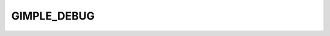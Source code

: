 ..
  Copyright 1988-2022 Free Software Foundation, Inc.
  This is part of the GCC manual.
  For copying conditions, see the GPL license file

.. _gimple_debug:

GIMPLE_DEBUG
^^^^^^^^^^^^

.. index:: GIMPLE_DEBUG

.. index:: GIMPLE_DEBUG_BIND

.. index:: GIMPLE_DEBUG_BEGIN_STMT

.. index:: GIMPLE_DEBUG_INLINE_ENTRY

.. function:: gdebug *gimple_build_debug_bind (tree var, tree value, gimple stmt)

  Build a ``GIMPLE_DEBUG`` statement with ``GIMPLE_DEBUG_BIND``
  ``subcode``.  The effect of this statement is to tell debug
  information generation machinery that the value of user variable
  ``var`` is given by ``value`` at that point, and to remain with
  that value until ``var`` runs out of scope, a
  dynamically-subsequent debug bind statement overrides the binding, or
  conflicting values reach a control flow merge point.  Even if
  components of the ``value`` expression change afterwards, the
  variable is supposed to retain the same value, though not necessarily
  the same location.

  It is expected that ``var`` be most often a tree for automatic user
  variables (``VAR_DECL`` or ``PARM_DECL``) that satisfy the
  requirements for gimple registers, but it may also be a tree for a
  scalarized component of a user variable (``ARRAY_REF``,
  ``COMPONENT_REF``), or a debug temporary (``DEBUG_EXPR_DECL``).

  As for ``value``, it can be an arbitrary tree expression, but it is
  recommended that it be in a suitable form for a gimple assignment
  ``RHS``.  It is not expected that user variables that could appear
  as ``var`` ever appear in ``value``, because in the latter we'd
  have their ``SSA_NAME`` s instead, but even if they were not in SSA
  form, user variables appearing in ``value`` are to be regarded as
  part of the executable code space, whereas those in ``var`` are to
  be regarded as part of the source code space.  There is no way to
  refer to the value bound to a user variable within a ``value``
  expression.

  If ``value`` is ``GIMPLE_DEBUG_BIND_NOVALUE``, debug information
  generation machinery is informed that the variable ``var`` is
  unbound, i.e., that its value is indeterminate, which sometimes means
  it is really unavailable, and other times that the compiler could not
  keep track of it.

  Block and location information for the newly-created stmt are
  taken from ``stmt``, if given.

.. function:: tree gimple_debug_bind_get_var (gimple stmt)

  Return the user variable :samp:`{var}` that is bound at ``stmt``.

.. function:: tree gimple_debug_bind_get_value (gimple stmt)

  Return the value expression that is bound to a user variable at
  ``stmt``.

.. function:: tree * gimple_debug_bind_get_value_ptr (gimple stmt)

  Return a pointer to the value expression that is bound to a user
  variable at ``stmt``.

.. function:: void gimple_debug_bind_set_var (gimple stmt, tree var)

  Modify the user variable bound at ``stmt`` to :samp:`{var}`.

.. function:: void gimple_debug_bind_set_value (gimple stmt, tree var)

  Modify the value bound to the user variable bound at ``stmt`` to
  :samp:`{value}`.

.. function:: void gimple_debug_bind_reset_value (gimple stmt)

  Modify the value bound to the user variable bound at ``stmt`` so
  that the variable becomes unbound.

.. function:: bool gimple_debug_bind_has_value_p (gimple stmt)

  Return ``TRUE`` if ``stmt`` binds a user variable to a value,
  and ``FALSE`` if it unbinds the variable.

.. function:: gimple gimple_build_debug_begin_stmt (tree block, location_t location)

  Build a ``GIMPLE_DEBUG`` statement with
  ``GIMPLE_DEBUG_BEGIN_STMT`` ``subcode``.  The effect of this
  statement is to tell debug information generation machinery that the
  user statement at the given ``location`` and ``block`` starts at
  the point at which the statement is inserted.  The intent is that side
  effects (e.g. variable bindings) of all prior user statements are
  observable, and that none of the side effects of subsequent user
  statements are.

.. function:: gimple gimple_build_debug_inline_entry (tree block, location_t location)

  Build a ``GIMPLE_DEBUG`` statement with
  ``GIMPLE_DEBUG_INLINE_ENTRY`` ``subcode``.  The effect of this
  statement is to tell debug information generation machinery that a
  function call at ``location`` underwent inline substitution, that
  ``block`` is the enclosing lexical block created for the
  substitution, and that at the point of the program in which the stmt is
  inserted, all parameters for the inlined function are bound to the
  respective arguments, and none of the side effects of its stmts are
  observable.

